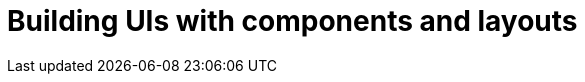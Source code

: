= Building UIs with components and layouts

:title: Building UIs with components and layouts
:tags: Java, Spring 
:author: Vaadin
:description: Learn the basics of using components and layouts, the building blocks of Vaadin web apps. 
:repo: https://github.com/vaadin-learning-center/crm-tutorial
:linkattrs: // enable link attributes, like opening in a new window
:imagesdir: ./images
:coming_soon:
:hidden: